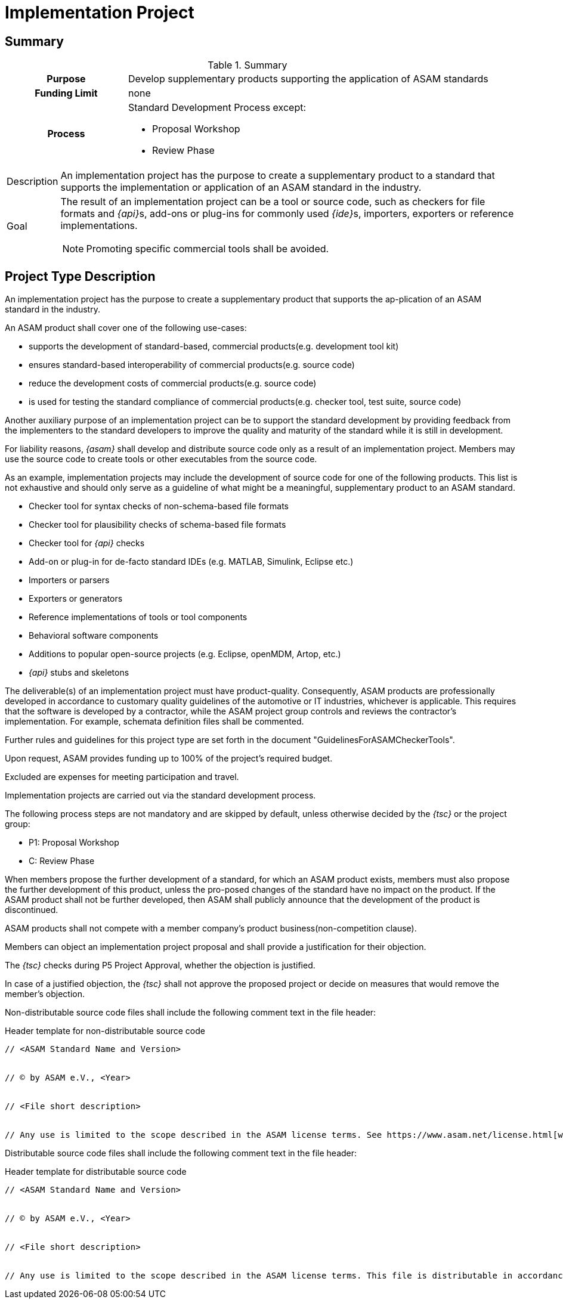 = Implementation Project
:description:
:keywords:
:navtitle: [Project Type] Implementation

== Summary
//tag::summary[]
.Summary
[cols="1h,3"]
|===
|Purpose
a| Develop supplementary products supporting the application of ASAM standards

|Funding Limit
| none

|Process
a|
Standard Development Process except:

* Proposal Workshop
* Review Phase
|===

[horizontal]
Description:: An implementation project has the purpose to create a supplementary product to a standard that supports the implementation or application of an ASAM standard in the industry.
Goal:: The result of an implementation project can be a tool or source code, such as checkers for file formats and __{api}__s, add-ons or plug-ins for commonly used __{ide}__s, importers, exporters or reference implementations.
NOTE: Promoting specific commercial tools shall be avoided.

//end::summary[]


== Project Type Description
An implementation project has the purpose to create a supplementary product that supports the ap-plication of an ASAM standard in the industry.

An ASAM product shall cover one of the following use-cases:

* supports the development of standard-based, commercial products(e.g. development tool kit)
* ensures standard-based interoperability of commercial products(e.g. source code)
* reduce the development costs of commercial products(e.g. source code)
* is used for testing the standard compliance of commercial products(e.g. checker tool, test suite, source code)

Another auxiliary purpose of an implementation project can be to support the standard development by providing feedback from the implementers to the standard developers to improve the quality and maturity of the standard while it is still in development.

For liability reasons, __{asam}__ shall develop and distribute source code only as a result of an implementation project.
Members may use the source code to create tools or other executables from the source code.

As an example, implementation projects may include the development of source code for one of the following products.
This list is not exhaustive and should only serve as a guideline of what might be a meaningful, supplementary product to an ASAM standard.

* Checker tool for syntax checks of non-schema-based file formats
* Checker tool for plausibility checks of schema-based file formats
* Checker tool for __{api}__ checks
* Add-on or plug-in for de-facto standard IDEs (e.g. MATLAB, Simulink, Eclipse etc.)
* Importers or parsers
* Exporters or generators
* Reference implementations of tools or tool components
* Behavioral software components
* Additions to popular open-source projects (e.g. Eclipse, openMDM, Artop, etc.)
* __{api}__ stubs and skeletons

The deliverable(s) of an implementation project must have product-quality.
Consequently, ASAM products are professionally developed in accordance to customary quality guidelines of the automotive or IT industries, whichever is applicable.
This requires that the software is developed by a contractor, while the ASAM project group controls and reviews the contractor's implementation.
For example, schemata definition files shall be commented.

Further rules and guidelines for this project type are set forth in the document "GuidelinesForASAMCheckerTools".

Upon request, ASAM provides funding up to 100% of the project's required budget.

Excluded are expenses for meeting participation and travel.

Implementation projects are carried out via the standard development process.

The following process steps are not mandatory and are skipped by default, unless otherwise decided by the __{tsc}__ or the project group:

* P1: Proposal Workshop
* C: Review Phase

When members propose the further development of a standard, for which an ASAM product exists, members must also propose the further development of this product, unless the pro-posed changes of the standard have no impact on the product.
If the ASAM product shall not be further developed, then ASAM shall publicly announce that the development of the product is discontinued.

ASAM products shall not compete with a member company's product business(non-competition clause).

Members can object an implementation project proposal and shall provide a justification for their objection.

The __{tsc}__ checks during P5 Project Approval, whether the objection is justified.

In case of a justified objection, the __{tsc}__ shall not approve the proposed project or decide on measures that would remove the member's objection.

Non-distributable source code files shall include the following comment text in the file header:

.Header template for non-distributable source code
----
// <ASAM Standard Name and Version>


// © by ASAM e.V., <Year>


// <File short description>


// Any use is limited to the scope described in the ASAM license terms. See https://www.asam.net/license.html[window=_blank] for further details.
----

Distributable source code files shall include the following comment text in the file header:

.Header template for distributable source code
----
// <ASAM Standard Name and Version>


// © by ASAM e.V., <Year>


// <File short description>


// Any use is limited to the scope described in the ASAM license terms. This file is distributable in accordance with the ASAM license terms. See www.asam.net/license.html for further details.
----